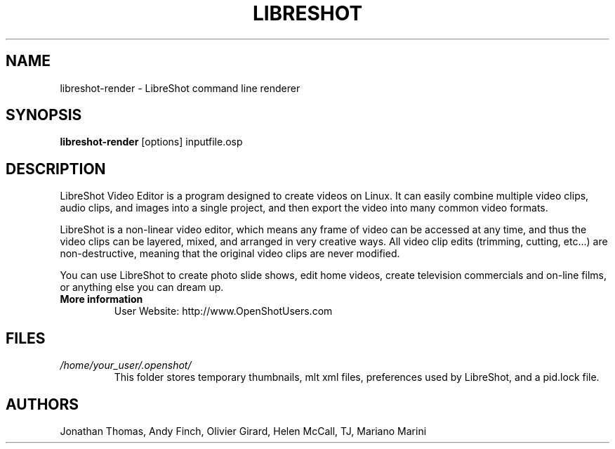 .TH LIBRESHOT 1 "SEPT 2015" Linux "User Manuals"
.SH NAME
libreshot-render \- LibreShot command line renderer

.SH SYNOPSIS
.B libreshot-render 
[options] inputfile.osp

.SH DESCRIPTION
LibreShot Video Editor is a program designed to create videos on 
Linux.  It can easily combine multiple video clips, audio clips, 
and images into a single project, and then export the video into 
many common video formats.

LibreShot is a non-linear video editor, which means any frame of 
video can be accessed at any time, and thus the video clips can 
be layered, mixed, and arranged in very creative ways.  All 
video clip edits (trimming, cutting, etc...) are non-destructive, 
meaning that the original video clips are never modified.

You can use LibreShot to create photo slide shows, edit home videos, 
create television commercials and on-line films, or anything else 
you can dream up.

.TP
.B More information
 User Website: http://www.OpenShotUsers.com

.SH FILES
.I /home/your_user/.openshot/
.RS
This folder stores temporary thumbnails, mlt xml files, preferences
used by LibreShot, and a pid.lock file.

.SH AUTHORS
Jonathan Thomas, Andy Finch, Olivier Girard, Helen McCall, TJ, Mariano Marini

